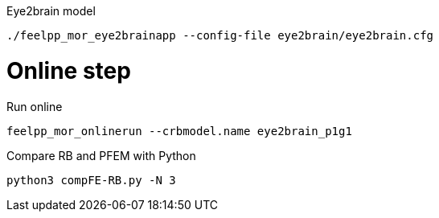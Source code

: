 .Eye2brain model 

[source,bash]
----
./feelpp_mor_eye2brainapp --config-file eye2brain/eye2brain.cfg
----


# Online step

.Run online
[source,bash]
----
feelpp_mor_onlinerun --crbmodel.name eye2brain_p1g1
----

.Compare RB and PFEM with Python 
[source,bash]
----
python3 compFE-RB.py -N 3
----